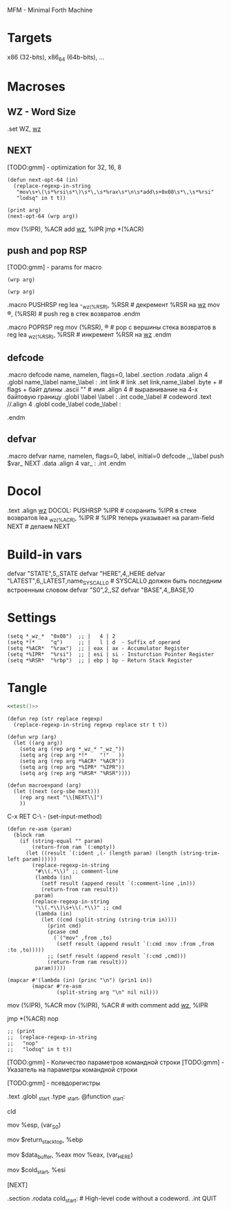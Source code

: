 #+STARTUP: showall indent hidestars
#+LATEX_HEADER: \usepackage{amsmath}
#+LATEX_HEADER: \usepackage{amssymb}
#+LATEX_HEADER: \usepackage{gensymb}
#+LATEX_HEADER: \usepackage[utf8]{inputenc}
#+LATEX_HEADER: \usepackage[english,main=russian]{babel}
#+LaTeX_CLASS: beamer
#+LATEX_HEADER: \usepackage{xcolor}
#+LATEX_HEADER: \pagecolor{black}
#+LATEX_HEADER: \color{white}


MFM - Minimal Forth Machine

* Targets

x86 (32-bits), x86_64 (64b-bits), ...

* Macroses

:PROPERTIES:
:VISIBILITY: children
:END:
** WZ - Word Size

#+NAME: m_wz
#+BEGIN_EXAMPLE asm
  .set WZ, _wz_
#+END_EXAMPLE

** NEXT

[TODO:gmm] - optimization for 32, 16, 8

#+NAME: next
#+BEGIN_SRC elisp :var arg=sub_next :results value
  (defun next-opt-64 (in)
    (replace-regexp-in-string
     "mov\s+\(\s*%rsi\s*\)\s*\,\s*%rax\s*\n\s*add\s+0x08\s*\,\s*%rsi"
     "lodsq" in t t))

  (print arg)
  (next-opt-64 (wrp arg))
#+END_SRC

#+NAME: sub_next
#+BEGIN_EXAMPLE asm
  # NEXT
      mov     (%IPR), %ACR
      add     _wz_, %IPR
      jmp     *(%ACR)
#+END_EXAMPLE

** push and pop RSP

[TODO:gmm] - params for macro

#+NAME: pushrsp
#+BEGIN_SRC elisp :var arg=sub_pushrsp :results value
  (wrp arg)
#+END_SRC

#+NAME: poprsp
#+BEGIN_SRC elisp :var arg=sub_poprsp :results value
  (wrp arg)
#+END_SRC

#+NAME: sub_pushrsp
#+BEGIN_EXAMPLE asm
  .macro PUSHRSP reg
      lea     -_wz_(%RSR), %RSR   # декремент %RSR на _wz_
      mov     \reg, (%RSR)        # push reg в стек возвратов
  .endm
#+END_EXAMPLE

#+NAME: sub_poprsp
#+BEGIN_EXAMPLE asm
  .macro POPRSP reg
      mov     (%RSR), \reg        # pop с вершины стека возвратов в reg
      lea     _wz_(%RSR), %RSR    # инкремент %RSR на _wz_
  .endm
#+END_EXAMPLE

** defcode

#+NAME: defcode
#+BEGIN_EXAMPLE asm
  .macro defcode name, namelen, flags=0, label
      .section .rodata
      .align 4
      .globl name_\label
  name_\label :
      .int    link               # link
      .set    link,name_\label
      .byte   \flags+\namelen    # flags + байт длины
      .ascii  "\name"            # имя
      .align  4                  # выравнивание на 4-х байтовую границу
      .globl  \label
  \label :
      .int    code_\label        # codeword
      .text
      //.align 4
      .globl  code_\label
  code_\label :
      # далее следует ассемблерный код
  .endm
#+END_EXAMPLE

** defvar

#+NAME: defvar
#+BEGIN_EXAMPLE asm
  .macro defvar name, namelen, flags=0, label, initial=0
      defcode \name,\namelen,\flags,\label
      push    $var_\name
      NEXT
      .data
      .align 4
      var_\name :
      .int \initial
  .endm
#+END_EXAMPLE

* Docol

#+NAME: docol
#+BEGIN_EXAMPLE asm
      .text
      .align _wz_
  DOCOL:
      PUSHRSP %IPR                # сохранить %IPR в стеке возвратов
      lea     _wz_(%ACR), %IPR    # %IPR теперь указывает на param-field
      NEXT                        # делаем NEXT
#+END_EXAMPLE

* Build-in vars

#+NAME: built_in_vars
#+BEGIN_EXAMPLE asm
  defvar "STATE",5,,STATE
  defvar "HERE",4,,HERE
  defvar "LATEST",6,,LATEST,name_SYSCALL0  # SYSCALL0 должен быть последним встроенным словом
  defvar "S0",2,,SZ
  defvar "BASE",4,,BASE,10
#+END_EXAMPLE

* Settings

#+NAME: settings
#+BEGIN_SRC elisp :results output
  (setq *_wz_*  "0x08")  ;; |   4 | 2
  (setq *!*     "q")     ;; |   l | d  - Suffix of operand
  (setq *%ACR*  "%rax")  ;; | eax | ax - Accumulator Register
  (setq *%IPR*  "%rsi")  ;; | esi | si - Insturction Pointer Register
  (setq *%RSR*  "%rbp")  ;; | ebp | bp - Return Stack Register
#+END_SRC

* Tangle

  <<settings()>>
  <<base()>>
  <<start()>>

#+NAME: mfm
#+BEGIN_SRC asm :tangle src/mfm.S :noweb yes :results output
  <<test()>>
#+END_SRC

#+NAME: base
#+BEGIN_SRC elisp :results output
  (defun rep (str replace regexp)
    (replace-regexp-in-string regexp replace str t t))

  (defun wrp (arg)
    (let ((arg arg))
      (setq arg (rep arg *_wz_* "_wz_"))
      (setq arg (rep arg *!*    "!"   ))
      (setq arg (rep arg *%ACR* "%ACR"))
      (setq arg (rep arg *%IPR* "%IPR"))
      (setq arg (rep arg *%RSR* "%RSR"))))

  (defun macroexpand (arg)
    (let ((next (org-sbe next)))
      (rep arg next "\\[NEXT\\]")
      ))
#+END_SRC

C-x RET C-\ - (set-input-method)


#+NAME: test
#+BEGIN_SRC elisp :var arg=sub_test :results output
  (defun re-asm (param)
    (block ram
      (if (string-equal "" param)
          (return-from ram `(:empty))
        (let ((result `(:ident ,(- (length param) (length (string-trim-left param))))))
          (replace-regexp-in-string
           "#\\(.*\\)" ;; comment-line
           (lambda (in)
             (setf result (append result `(:comment-line ,in)))
             (return-from ram result))
           param)
          (replace-regexp-in-string
           "\\(.*\\)\s+\\(.*\\)" ;; cmd
           (lambda (in)
             (let ((cmd (split-string (string-trim in))))
               (print cmd)
               (pcase cmd
                 (`("mov" ,from ,to)
                  (setf result (append result `(:cmd :mov :from ,from :to ,to)))))
               ;; (setf result (append result `(:cmd ,cmd)))
               (return-from ram result)))
           param)))))

  (mapcar #'(lambda (in) (princ "\n") (prin1 in))
          (mapcar #'re-asm
                  (split-string arg "\n" nil nil)))
#+END_SRC

#+NAME: sub_test
#+BEGIN_EXAMPLE asm :noweb yes
  # NEXT
    # NEXTER
      mov     (%IPR), %ACR
      mov     (%IPR), %ACR # with comment
      add     _wz_, %IPR

      jmp     *(%ACR)
      nop
#+END_EXAMPLE



#+NAME: start
#+BEGIN_SRC elisp :var arg=sub_start :results value
  ;; (print
  ;;  (replace-regexp-in-string
  ;;   "nop"
  ;;   "lodsq" in t t))
#+END_SRC


[TODO:gmm] - Количество параметров командной строки
[TODO:gmm] - Указатель на параметры командной строки

[TODO:gmm] - псевдорегистры

#+NAME: sub_start
#+BEGIN_EXAMPLE asm :noweb yes
  # START
      .text
      .globl  _start
      .type   _start, @function
  _start:
      # Сбрасываем флаг направления
      cld
      # Записываем вершину стека параметров %esp в переменную S0
      mov     %esp, (var_S0)
      # Устанавливаем стек возвратов %ebp
      mov     $return_stack_top, %ebp
      # Устанавливаем указатель HERE на начало области данных.
      mov     $data_buffer, %eax
      mov     %eax, (var_HERE)
      # Инициализируем IP
      mov     $cold_start, %esi
      # Запускаем интерпретатор
      [NEXT]

      .section .rodata
  cold_start:                 # High-level code without a codeword.
      .int QUIT
#+END_EXAMPLE
